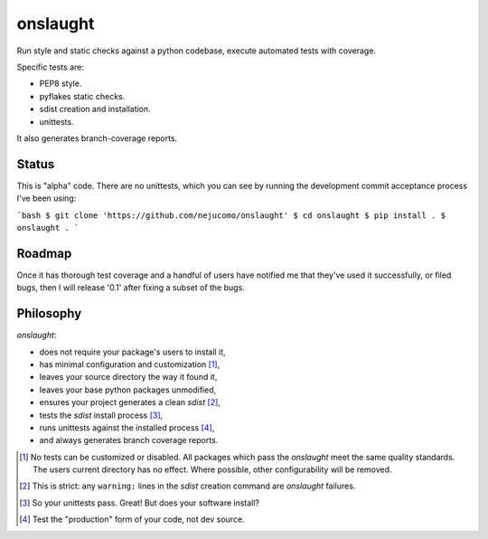 =========
onslaught
=========

Run style and static checks against a python codebase, execute automated
tests with coverage.

Specific tests are:

* PEP8 style.
* pyflakes static checks.
* sdist creation and installation.
* unittests.

It also generates branch-coverage reports.

Status
======

This is "alpha" code. There are no unittests, which you can see by
running the development commit acceptance process I've been using:

```bash
$ git clone 'https://github.com/nejucomo/onslaught'
$ cd onslaught
$ pip install .
$ onslaught .
```

Roadmap
=======

Once it has thorough test coverage and a handful of users have notified
me that they've used it successfully, or filed bugs, then I will release
'0.1' after fixing a subset of the bugs.

Philosophy
==========

`onslaught`:

- does not require your package's users to install it,
- has minimal configuration and customization [#]_,
- leaves your source directory the way it found it,
- leaves your base python packages unmodified,
- ensures your project generates a clean `sdist` [#]_,
- tests the `sdist` install process [#]_,
- runs unittests against the installed process [#]_,
- and always generates branch coverage reports.

.. [#] No tests can be customized or disabled. All packages which pass
       the `onslaught` meet the same quality standards. The users current
       directory has no effect. Where possible, other configurability
       will be removed.

.. [#] This is strict: any ``warning:`` lines in the `sdist` creation
       command are `onslaught` failures.

.. [#] So your unittests pass. Great! But does your software install?

.. [#] Test the "production" form of your code, not dev source.
